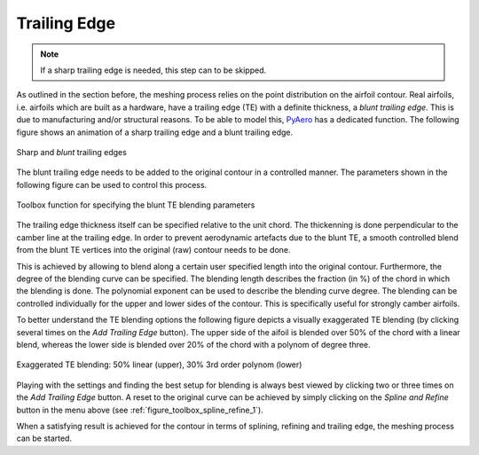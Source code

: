 .. make a label for this file
.. _trailing_edge:

Trailing Edge
=============

.. note::
   If a sharp trailing edge is needed, this step can to be skipped.

As outlined in the section before, the meshing process relies on the point distribution on the airfoil contour. Real airfoils, i.e. airfoils which are built as a hardware, have a trailing edge (TE) with a definite thickness, a `blunt trailing edge`. This is due to manufacturing and/or structural reasons. To be able to model this, `PyAero <index.html>`_ has a dedicated function. The following figure shows an animation of a sharp trailing edge and a blunt trailing edge.

.. _figure_TE1_animated:
.. figure::  images/TE1_animated.gif
   :align:   center
   :target:  _images/TE1_animated.gif
   :name: TE1_animated

   Sharp and `blunt` trailing edges

The blunt trailing edge needs to be added to the original contour in a controlled manner. The parameters shown in the following figure can be used to control this process.

.. _figure_toolbox_spline_refine_2:
.. figure::  images/toolbox_spline_refine_2.png
   :align:   center
   :target:  _images/toolbox_spline_refine_2.png
   :name: toolbox_spline_refine_2

   Toolbox function for specifying the blunt TE blending parameters

The trailing edge thickness itself can be specified relative to the unit chord. The thickenning is done perpendicular to the camber line at the trailing edge. In order to prevent aerodynamic artefacts due to the blunt TE, a smooth controlled blend from the blunt TE vertices into the original (raw) contour needs to be done.

This is achieved by allowing to blend along a certain user specified length into the original contour. Furthermore, the degree of the blending curve can be specified. The blending length describes the fraction (in %) of the chord in which the blending is done. The polynomial exponent can be used to describe the blending curve degree. The blending can be controlled individually for the upper and lower sides of the contour. This is specifically useful for strongly camber airfoils.

To better understand the TE blending options the following figure depicts a visually exaggerated TE blending (by clicking several times on the *Add Trailing Edge* button). The upper side of the aifoil is blended over 50% of the chord with a linear blend, whereas the lower side is blended over 20% of the chord with a polynom of degree three.

.. _figure_TE_blending_options:
.. figure::  images/TE_blending_options.png
   :align:   center
   :target:  _images/TE_blending_options.png
   :name: TE_blending_options

   Exaggerated TE blending: 50% linear (upper), 30% 3rd order polynom (lower)

Playing with the settings and finding the best setup for blending is always best viewed by clicking two or three times on the *Add Trailing Edge* button. A reset to the original curve can be achieved by simply clicking on the *Spline and Refine* button in the menu above (see :ref:`figure_toolbox_spline_refine_1`).

When a satisfying result is achieved for the contour in terms of splining, refining and trailing edge, the meshing process can be started.